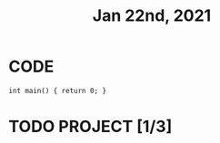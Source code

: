 #+TITLE: Jan 22nd, 2021

* CODE
#+BEGIN_SRC C++
int main() { return 0; }
#+END_SRC
* TODO PROJECT [1/3]
:PROPERTIES:
:todo: 1611297225193
:END:
